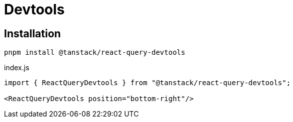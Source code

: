 = Devtools

== Installation

[source,bash]
----
pnpm install @tanstack/react-query-devtools
----

[source,javascript,title="index.js"]
----
import { ReactQueryDevtools } from "@tanstack/react-query-devtools";

<ReactQueryDevtools position="bottom-right"/>
----